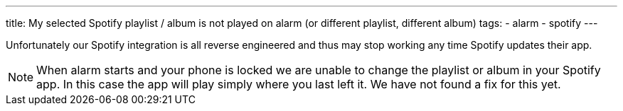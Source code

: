 ---
title: My selected Spotify playlist / album is not played on alarm (or different playlist, different album)
tags:
- alarm
- spotify
---

Unfortunately our Spotify integration is all reverse engineered and thus may stop working any time Spotify updates their app.

NOTE: When alarm starts and your phone is locked we are unable to change the playlist or album in your Spotify app. In this case the app will play simply where you last left it. We have not found a fix for this yet.